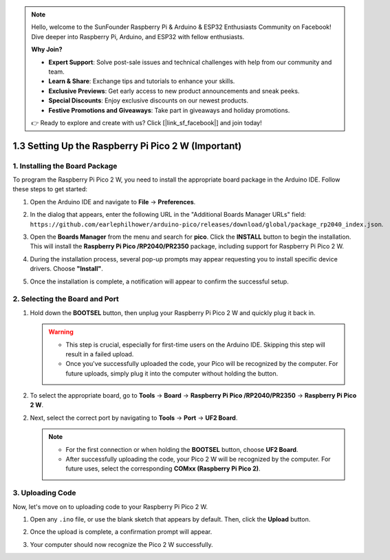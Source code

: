 .. note::

    Hello, welcome to the SunFounder Raspberry Pi & Arduino & ESP32 Enthusiasts Community on Facebook! Dive deeper into Raspberry Pi, Arduino, and ESP32 with fellow enthusiasts.

    **Why Join?**

    - **Expert Support**: Solve post-sale issues and technical challenges with help from our community and team.
    - **Learn & Share**: Exchange tips and tutorials to enhance your skills.
    - **Exclusive Previews**: Get early access to new product announcements and sneak peeks.
    - **Special Discounts**: Enjoy exclusive discounts on our newest products.
    - **Festive Promotions and Giveaways**: Take part in giveaways and holiday promotions.

    👉 Ready to explore and create with us? Click [|link_sf_facebook|] and join today!

.. _setup_pico2w_arduino:

1.3 Setting Up the Raspberry Pi Pico 2 W (Important)
=====================================================

1. Installing the Board Package
--------------------------------------

To program the Raspberry Pi Pico 2 W, you need to install the appropriate board package in the Arduino IDE. Follow these steps to get started:

#. Open the Arduino IDE and navigate to **File** -> **Preferences**.

   .. image:: img/arduino_pico_file.png

#. In the dialog that appears, enter the following URL in the "Additional Boards Manager URLs" field: ``https://github.com/earlephilhower/arduino-pico/releases/download/global/package_rp2040_index.json``.

   .. image:: img/arduino_pico_link.png

#. Open the **Boards Manager** from the menu and search for **pico**. Click the **INSTALL** button to begin the installation. This will install the **Raspberry Pi Pico /RP2040/PR2350** package, including support for Raspberry Pi Pico 2 W.

   .. image:: img/arduino_pico_install.png

#. During the installation process, several pop-up prompts may appear requesting you to install specific device drivers. Choose **"Install"**.

   .. image:: img/install_pico_sa.png

#. Once the installation is complete, a notification will appear to confirm the successful setup.

2. Selecting the Board and Port
------------------------------------------

#. Hold down the **BOOTSEL** button, then unplug your Raspberry Pi Pico 2 W and quickly plug it back in.

   .. image:: img/led_onboard.png
        :width: 500
        :align: center

   .. warning::
        
      * This step is crucial, especially for first-time users on the Arduino IDE. Skipping this step will result in a failed upload.
      * Once you've successfully uploaded the code, your Pico will be recognized by the computer. For future uploads, simply plug it into the computer without holding the button.

#. To select the appropriate board, go to **Tools** -> **Board** -> **Raspberry Pi Pico /RP2040/PR2350** -> **Raspberry Pi Pico 2 W**.

   .. image:: img/arduino_pico_board2.jpg
      :width: 600
      :align: center

2. Next, select the correct port by navigating to **Tools** -> **Port** -> **UF2 Board**.

   .. note::
     
     * For the first connection or when holding the **BOOTSEL** button, choose **UF2 Board**.
     * After successfully uploading the code, your Pico 2 W will be recognized by the computer. For future uses, select the corresponding **COMxx (Raspberry Pi Pico 2)**.

   .. image:: img/arduino_pico_port.jpg


3. Uploading Code
--------------------------

Now, let's move on to uploading code to your Raspberry Pi Pico 2 W.

#. Open any ``.ino`` file, or use the blank sketch that appears by default. Then, click the **Upload** button.

   .. image:: img/install_pico_upload1.png

#. Once the upload is complete, a confirmation prompt will appear.

   .. image:: img/install_pico_upload_done2.png

#. Your computer should now recognize the Pico 2 W successfully.

   .. image:: img/arduino_pico_port_com2.png

